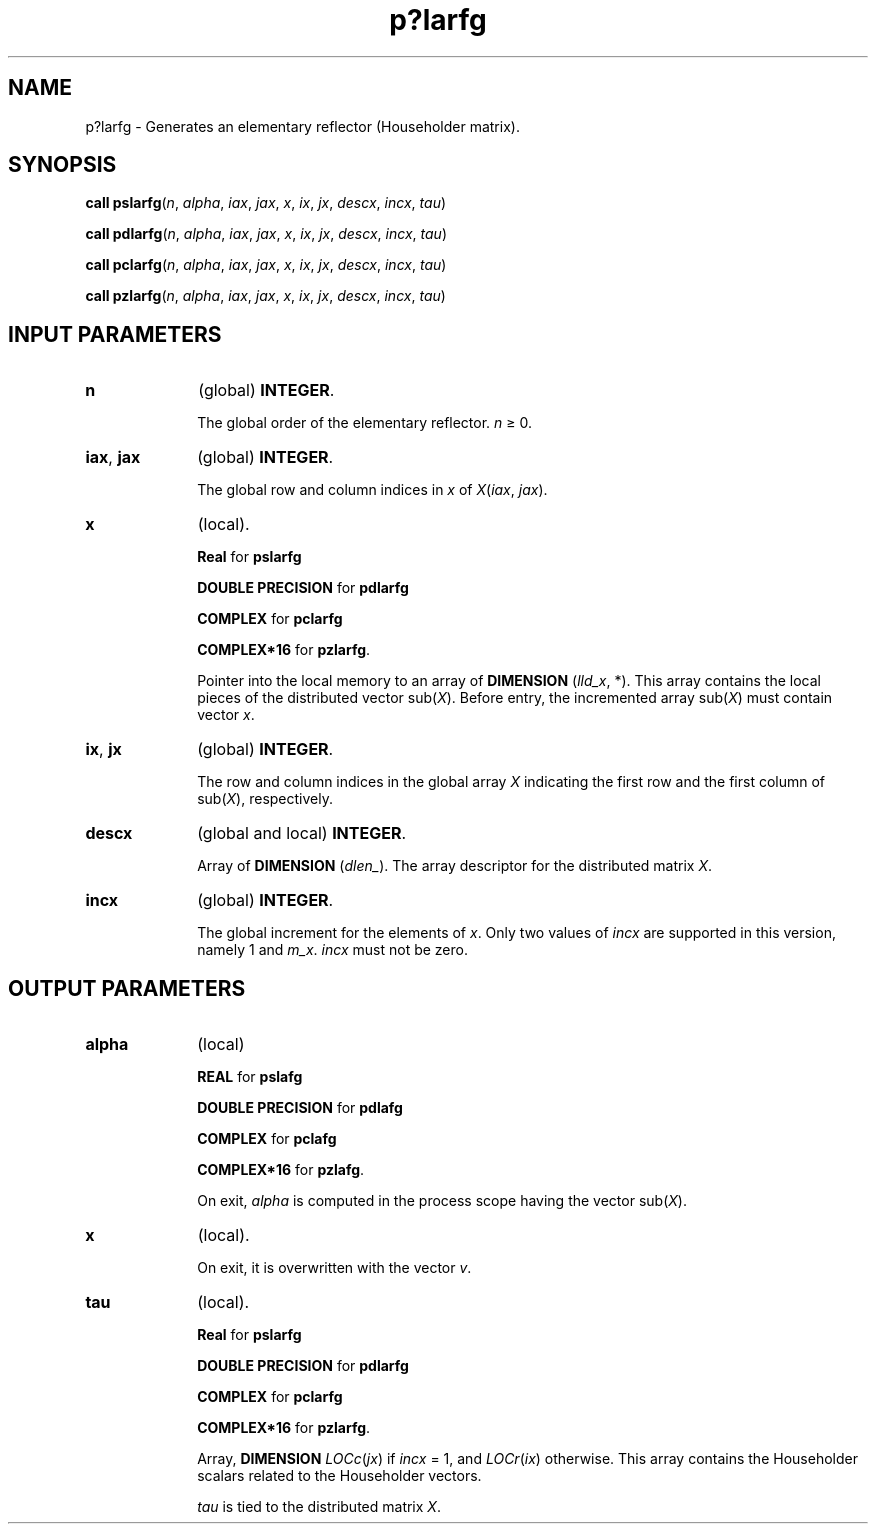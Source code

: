 .\" Copyright (c) 2002 \- 2008 Intel Corporation
.\" All rights reserved.
.\"
.TH p?larfg 3 "Intel Corporation" "Copyright(C) 2002 \- 2008" "Intel(R) Math Kernel Library"
.SH NAME
p?larfg \- Generates an elementary reflector (Householder matrix).
.SH SYNOPSIS
.PP
\fBcall pslarfg\fR(\fIn\fR, \fIalpha\fR, \fIiax\fR, \fIjax\fR, \fIx\fR, \fIix\fR, \fIjx\fR, \fIdescx\fR, \fIincx\fR, \fItau\fR)
.PP
\fBcall pdlarfg\fR(\fIn\fR, \fIalpha\fR, \fIiax\fR, \fIjax\fR, \fIx\fR, \fIix\fR, \fIjx\fR, \fIdescx\fR, \fIincx\fR, \fItau\fR)
.PP
\fBcall pclarfg\fR(\fIn\fR, \fIalpha\fR, \fIiax\fR, \fIjax\fR, \fIx\fR, \fIix\fR, \fIjx\fR, \fIdescx\fR, \fIincx\fR, \fItau\fR)
.PP
\fBcall pzlarfg\fR(\fIn\fR, \fIalpha\fR, \fIiax\fR, \fIjax\fR, \fIx\fR, \fIix\fR, \fIjx\fR, \fIdescx\fR, \fIincx\fR, \fItau\fR)
.SH INPUT PARAMETERS

.TP 10
\fBn\fR
.NL
(global) \fBINTEGER\fR. 
.IP
The global order of the elementary reflector. \fIn\fR \(>= 0.
.TP 10
\fBiax\fR, \fBjax\fR
.NL
(global) \fBINTEGER\fR. 
.IP
The global row and column indices in \fIx\fR of \fIX\fR(\fIiax\fR, \fIjax\fR).
.TP 10
\fBx\fR
.NL
(local).
.IP
\fBReal\fR for \fBpslarfg\fR
.IP
\fBDOUBLE PRECISION\fR for \fBpdlarfg\fR
.IP
\fBCOMPLEX\fR for \fBpclarfg\fR
.IP
\fBCOMPLEX*16\fR for \fBpzlarfg\fR. 
.IP
Pointer into the local memory to an array of \fBDIMENSION\fR (\fIlld\(ulx\fR, *). This array contains the local pieces of the distributed vector sub(\fIX\fR). Before entry, the incremented array sub(\fIX\fR) must contain vector \fIx\fR.
.TP 10
\fBix\fR, \fBjx\fR
.NL
(global) \fBINTEGER\fR. 
.IP
The row and column indices in the global array \fIX\fR indicating the first row and the first column of sub(\fIX\fR), respectively.
.TP 10
\fBdescx\fR
.NL
(global and local) \fBINTEGER\fR. 
.IP
Array of \fBDIMENSION\fR (\fIdlen\(ul\fR). The array descriptor for the distributed matrix \fIX\fR.
.TP 10
\fBincx\fR
.NL
(global) \fBINTEGER\fR.
.IP
The global increment for the elements of \fIx\fR. Only two values of \fIincx\fR are supported in this version, namely 1 and \fIm\(ulx\fR.  \fIincx\fR must not be zero.
.SH OUTPUT PARAMETERS

.TP 10
\fBalpha\fR
.NL
(local) 
.IP
\fBREAL\fR for \fBpslafg\fR
.IP
\fBDOUBLE PRECISION\fR for \fBpdlafg\fR
.IP
\fBCOMPLEX\fR for \fBpclafg\fR
.IP
\fBCOMPLEX*16\fR for \fBpzlafg\fR. 
.IP
On exit, \fIalpha\fR is computed in the process scope having the vector sub(\fIX\fR).
.TP 10
\fBx\fR
.NL
(local).
.IP
On exit, it is overwritten with the vector \fIv\fR.
.TP 10
\fBtau\fR
.NL
(local).
.IP
\fBReal\fR for \fBpslarfg\fR
.IP
\fBDOUBLE PRECISION\fR for \fBpdlarfg\fR
.IP
\fBCOMPLEX\fR for \fBpclarfg\fR
.IP
\fBCOMPLEX*16\fR for \fBpzlarfg\fR. 
.IP
Array, \fBDIMENSION\fR\fI LOCc\fR(\fIjx\fR) if \fIincx\fR = 1, and \fILOCr\fR(\fIix\fR) otherwise. This array contains the Householder scalars related to the Householder vectors.
.IP
\fItau\fR is tied to the distributed matrix \fIX\fR.

